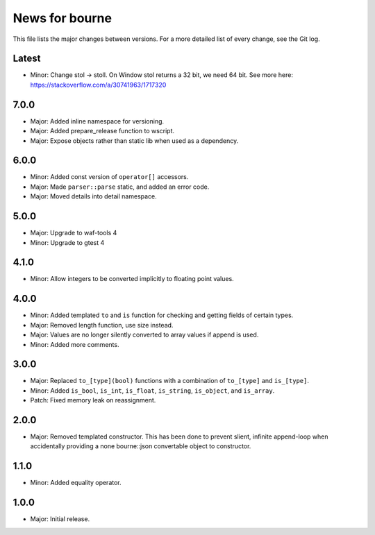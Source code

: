 News for bourne
===============

This file lists the major changes between versions. For a more detailed list of
every change, see the Git log.

Latest
------
* Minor: Change stol -> stoll. On Window stol returns a 32 bit, we need 64 bit.
  See more here: https://stackoverflow.com/a/30741963/1717320

7.0.0
-----
* Major: Added inline namespace for versioning.
* Major: Added prepare_release function to wscript.
* Major: Expose objects rather than static lib when used as a dependency.

6.0.0
-----
* Minor: Added const version of ``operator[]`` accessors.
* Major: Made ``parser::parse`` static, and added an error code.
* Major: Moved details into detail namespace.

5.0.0
-----
* Major: Upgrade to waf-tools 4
* Minor: Upgrade to gtest 4

4.1.0
-----
* Minor: Allow integers to be converted implicitly to floating point values.

4.0.0
-----
* Minor: Added templated ``to`` and ``is`` function for checking and getting
  fields of certain types.
* Major: Removed length function, use size instead.
* Major: Values are no longer silently converted to array values if append is
  used.
* Minor: Added more comments.

3.0.0
-----
* Major: Replaced ``to_[type](bool)`` functions with a combination of
  ``to_[type]`` and ``is_[type]``.
* Minor: Added ``is_bool``, ``is_int``, ``is_float``, ``is_string``, ``is_object``, and
  ``is_array``.
* Patch: Fixed memory leak on reassignment.

2.0.0
-----
* Major: Removed templated constructor. This has been done to prevent slient,
  infinite append-loop when accidentally providing a none bourne::json
  convertable object to constructor.

1.1.0
-----
* Minor: Added equality operator.

1.0.0
-----
* Major: Initial release.
